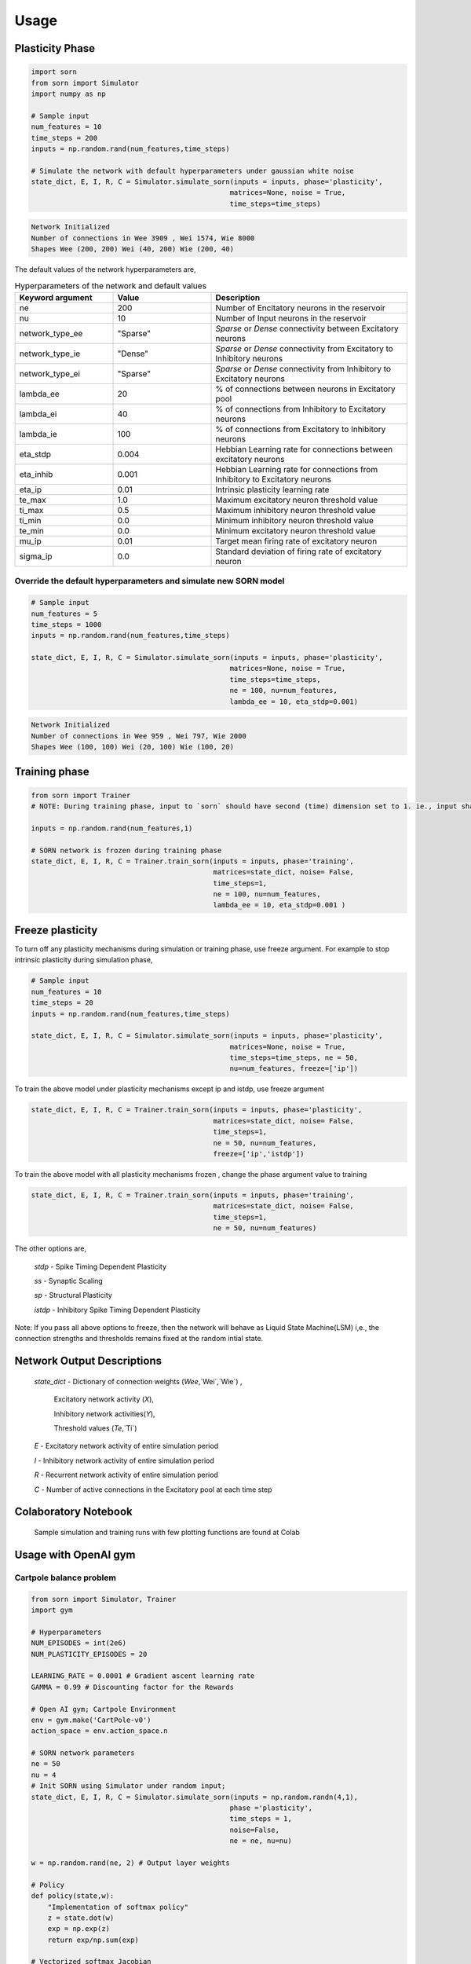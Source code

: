Usage
=====

Plasticity Phase
----------------

.. code-block:: python

    import sorn
    from sorn import Simulator
    import numpy as np

    # Sample input
    num_features = 10
    time_steps = 200
    inputs = np.random.rand(num_features,time_steps)

    # Simulate the network with default hyperparameters under gaussian white noise
    state_dict, E, I, R, C = Simulator.simulate_sorn(inputs = inputs, phase='plasticity',
                                                    matrices=None, noise = True,
                                                    time_steps=time_steps)

.. code-block:: python

    Network Initialized
    Number of connections in Wee 3909 , Wei 1574, Wie 8000
    Shapes Wee (200, 200) Wei (40, 200) Wie (200, 40)

The default values of the network hyperparameters are,

.. list-table:: Hyperparameters of the network and default values
   :widths: 25 25 50
   :header-rows: 1

   * - Keyword argument
     - Value
     - Description
   * - ne
     - 200
     - Number of Encitatory neurons in the reservoir
   * - nu
     - 10
     - Number of Input neurons in the reservoir
   * - network_type_ee
     - "Sparse"
     - `Sparse` or `Dense` connectivity between Excitatory neurons
   * - network_type_ie
     - "Dense"
     - `Sparse` or `Dense` connectivity from Excitatory to Inhibitory neurons
   * - network_type_ei
     - "Sparse"
     - `Sparse` or `Dense` connectivity from Inhibitory to Excitatory neurons
   * - lambda_ee
     - 20
     - % of connections between neurons in Excitatory pool
   * - lambda_ei
     - 40
     - % of connections from Inhibitory to Excitatory neurons
   * - lambda_ie
     - 100
     - % of connections from Excitatory to Inhibitory neurons
   * - eta_stdp
     - 0.004
     - Hebbian Learning rate for connections between excitatory neurons
   * - eta_inhib
     - 0.001
     - Hebbian Learning rate for connections from Inhibitory to Excitatory neurons
   * - eta_ip
     - 0.01
     - Intrinsic plasticity learning rate
   * - te_max
     - 1.0
     - Maximum excitatory neuron threshold value
   * - ti_max
     - 0.5
     - Maximum inhibitory neuron threshold value
   * - ti_min
     - 0.0
     - Minimum inhibitory neuron threshold value
   * - te_min
     - 0.0
     - Minimum excitatory neuron threshold value
   * - mu_ip
     - 0.01
     - Target mean firing rate of excitatory neuron
   * - sigma_ip
     - 0.0
     - Standard deviation of firing rate of excitatory neuron

Override the default hyperparameters and simulate new SORN model
^^^^^^^^^^^^^^^^^^^^^^^^^^^^^^^^^^^^^^^^^^^^^^^^^^^^^^^^^^^^^^^^

.. code-block:: python

    # Sample input
    num_features = 5
    time_steps = 1000
    inputs = np.random.rand(num_features,time_steps)

    state_dict, E, I, R, C = Simulator.simulate_sorn(inputs = inputs, phase='plasticity',
                                                    matrices=None, noise = True,
                                                    time_steps=time_steps,
                                                    ne = 100, nu=num_features,
                                                    lambda_ee = 10, eta_stdp=0.001)

.. code-block:: python

    Network Initialized
    Number of connections in Wee 959 , Wei 797, Wie 2000
    Shapes Wee (100, 100) Wei (20, 100) Wie (100, 20)

Training phase
--------------

.. code-block:: python

    from sorn import Trainer
    # NOTE: During training phase, input to `sorn` should have second (time) dimension set to 1. ie., input shape should be (input_features,1).

    inputs = np.random.rand(num_features,1)

    # SORN network is frozen during training phase
    state_dict, E, I, R, C = Trainer.train_sorn(inputs = inputs, phase='training',
                                                matrices=state_dict, noise= False,
                                                time_steps=1,
                                                ne = 100, nu=num_features,
                                                lambda_ee = 10, eta_stdp=0.001 )

Freeze plasticity
-----------------

To turn off any plasticity mechanisms during simulation or training phase, use freeze argument.
For example to stop intrinsic plasticity during simulation phase,

.. code-block:: python

    # Sample input
    num_features = 10
    time_steps = 20
    inputs = np.random.rand(num_features,time_steps)

    state_dict, E, I, R, C = Simulator.simulate_sorn(inputs = inputs, phase='plasticity',
                                                    matrices=None, noise = True,
                                                    time_steps=time_steps, ne = 50,
                                                    nu=num_features, freeze=['ip'])

To train the above model under plasticity mechanisms except ip and istdp, use freeze argument

.. code-block:: python

    state_dict, E, I, R, C = Trainer.train_sorn(inputs = inputs, phase='plasticity',
                                                matrices=state_dict, noise= False,
                                                time_steps=1,
                                                ne = 50, nu=num_features,
                                                freeze=['ip','istdp'])

To train the above model with all plasticity mechanisms frozen , change the phase argument value to training

.. code-block:: python

    state_dict, E, I, R, C = Trainer.train_sorn(inputs = inputs, phase='training',
                                                matrices=state_dict, noise= False,
                                                time_steps=1,
                                                ne = 50, nu=num_features)

The other options are,

    `stdp` - Spike Timing Dependent Plasticity

    `ss` - Synaptic Scaling

    `sp` - Structural Plasticity

    `istdp` - Inhibitory Spike Timing Dependent Plasticity

Note: If you pass all above options to freeze, then the network will behave as Liquid State Machine(LSM) i,e., the connection
strengths and thresholds remains fixed at the random intial state.

Network Output Descriptions
---------------------------

    `state_dict`  - Dictionary of connection weights (`Wee`,`Wei`,`Wie`) ,

                    Excitatory network activity (`X`),

                    Inhibitory network activities(`Y`),

                    Threshold values (`Te`,`Ti`)

    `E` - Excitatory network activity of entire simulation period

    `I` - Inhibitory network activity of entire simulation period

    `R` - Recurrent network activity of entire simulation period

    `C` - Number of active connections in the Excitatory pool at each time step

Colaboratory Notebook
---------------------

  Sample simulation and training runs with few plotting functions are found at Colab

Usage with OpenAI gym
---------------------

Cartpole balance problem
^^^^^^^^^^^^^^^^^^^^^^^^^
.. code-block:: python

    from sorn import Simulator, Trainer
    import gym

    # Hyperparameters
    NUM_EPISODES = int(2e6)
    NUM_PLASTICITY_EPISODES = 20

    LEARNING_RATE = 0.0001 # Gradient ascent learning rate
    GAMMA = 0.99 # Discounting factor for the Rewards

    # Open AI gym; Cartpole Environment
    env = gym.make('CartPole-v0')
    action_space = env.action_space.n

    # SORN network parameters
    ne = 50
    nu = 4
    # Init SORN using Simulator under random input;
    state_dict, E, I, R, C = Simulator.simulate_sorn(inputs = np.random.randn(4,1),
                                                    phase ='plasticity',
                                                    time_steps = 1,
                                                    noise=False,
                                                    ne = ne, nu=nu)

    w = np.random.rand(ne, 2) # Output layer weights

    # Policy
    def policy(state,w):
        "Implementation of softmax policy"
        z = state.dot(w)
        exp = np.exp(z)
        return exp/np.sum(exp)

    # Vectorized softmax Jacobian
    def softmax_grad(softmax):
        s = softmax.reshape(-1,1)
        return np.diagflat(s) - np.dot(s, s.T)

    for EPISODE in range(NUM_EPISODES):

        # Environment observation;
        # NOTE: Input to sorn should have time dimension. ie., input shape should be (input_features,time_steps)
        state = env.reset()[:, None] # (4,) --> (4,1)

        grads = [] # Episode log policy gradients
        rewards = [] # Episode rewards

        # Keep track of total score
        score = 0

        # Play the episode
        while True:

          # env.render() # Uncomment to see your model train in real time (slow down training progress)
          if EPISODE < NUM_PLASTICITY_EPISODES:

            # Plasticity phase
            state_dict, E, I, R, C = Simulator.simulate_sorn(inputs = state, phase ='plasticity',
                                                            matrices = state_dict, time_steps = 1,
                                                            ne = ne, nu=nu,
                                                            noise=False)

          else:
            # Training phase with frozen reservoir connectivity
            state_dict, E, I, R, C = Trainer.train_sorn(inputs = state, phase = 'training',
                                                    matrices = state_dict, time_steps = 1,
                                                    ne = ne, nu=nu,
                                                    noise= False)

          # Feed E as input states to your RL algorithm, below goes for simple policy gradient algorithm
          # Sample policy w.r.t excitatory states and take action in the environment
          probs = policy(np.asarray(E),w)
          action = np.random.choice(action_space,p=probs[0])
          state,reward,done,_ = env.step(action)
          state = state[:,None]

          # COMPUTE GRADIENTS BASED ON YOUR OBJECTIVE FUNCTION;
          # Sample computation of policy gradient objective function
          dsoftmax = softmax_grad(probs)[action,:]
          dlog = dsoftmax / probs[0,action]
          grad = np.asarray(E).T.dot(dlog[None,:])
          grads.append(grad)
          rewards.append(reward)
          score+=reward

          if done:
              break

        # OPTIMIZE OUTPUT LAYER WEIGHTS `w` BASED ON YOUR OPTIMIZATION METHOD;
        # Below is a sample of weight update based on gradient ascent(maximize cumulative reward) method for temporal difference learning
        for i in range(len(grads)):

            # Loop through everything that happened in the episode and update towards the log policy gradient times future reward
            w += LEARNING_RATE * grads[i] * sum([ r * (GAMMA ** r) for t,r in enumerate(rewards[i:])])
        print('Episode %s  Score %s' %(str(EPISODE),str(score)))


There are several neural data analysis and visualization methods inbuilt with `sorn` package.
Sample call for few plotting and statistical methods are shown below;

Plotting functions
------------------

Plot weight distribution in the network
^^^^^^^^^^^^^^^^^^^^^^^^^^^^^^^^^^^^^^^^

.. code-block:: python

    from sorn import Plotter
    # For example, the network has 200 neurons in the excitatory pool.
    Wee = np.random.randn(200,200) # Note that generally Wee is sparse
    Wee=Wee/Wee.max() # state_dict['Wee'] returned by the SORN is already normalized
    Plotter.weight_distribution(weights= Wee, bin_size = 5, savefig = True)

.. image:: https://raw.githubusercontent.com/Saran-nns/sorn/master/imgs/weight_distribution.png


Plot Spike train
^^^^^^^^^^^^^^^^^

.. code-block:: python

    E = np.random.randint(2, size=(200,1000)) # For example, activity of 200 excitatory neurons in 1000 time steps
    Plotter.scatter_plot(spike_train = E, savefig=True)

.. image:: https://raw.githubusercontent.com/Saran-nns/sorn/master/imgs/ScatterSpikeTrain.png


Raster plot of Spike train
^^^^^^^^^^^^^^^^^^^^^^^^^^^
.. code-block:: python

    # Raster plot of activity of only first 10 neurons in the excitatory pool
    Plotter.raster_plot(spike_train = E[:,0:10], savefig=True)

.. image:: https://raw.githubusercontent.com/Saran-nns/sorn/master/imgs/RasterSpikeTrain.png

Distribution of presynaptic connections
^^^^^^^^^^^^^^^^^^^^^^^^^^^^^^^^^^^^^^^^
.. code-block:: python

    # Histogram of number of presynaptic connections per neuron in the excitatory pool
    Plotter.hist_incoming_conn(weights=Wee, bin_size=10, histtype='bar', savefig=True)

.. image:: https://raw.githubusercontent.com/Saran-nns/sorn/master/imgs/hist_incoming_conn.png


Distribution of firing rate of the network
^^^^^^^^^^^^^^^^^^^^^^^^^^^^^^^^^^^^^^^^^^^
.. code-block:: python

    Plotter.hist_firing_rate_network(E, bin_size=10, savefig=True)

.. image:: https://raw.githubusercontent.com/Saran-nns/sorn/master/imgs/hist_firing_rate_network.png

Plot pearson correlation between neurons
^^^^^^^^^^^^^^^^^^^^^^^^^^^^^^^^^^^^^^^^^
.. code-block:: python

    from sorn import Statistics
    avg_corr_coeff,_ = Statistics.avg_corr_coeff(E)
    Plotter.correlation(avg_corr_coeff,savefig=True)

.. image:: https://raw.githubusercontent.com/Saran-nns/sorn/master/imgs/correlation_between_neurons.png

Inter spike intervals
^^^^^^^^^^^^^^^^^^^^^^
.. code-block:: python

    # Inter spike intervals with exponential curve fit for neuron 1 in the Excitatory pool
    Plotter.isi_exponential_fit(E,neuron=1,bin_size=10, savefig=True)

.. image:: https://raw.githubusercontent.com/Saran-nns/sorn/master/imgs/isi_exponential_fit.png

Linear and Lognormal curve fit of Synaptic weights
^^^^^^^^^^^^^^^^^^^^^^^^^^^^^^^^^^^^^^^^^^^^^^^^^^^
.. code-block:: python

    # Distribution of connection weights in linear and lognormal scale
    Plotter.linear_lognormal_fit(weights=Wee,num_points=100, savefig=True)

.. image:: https://raw.githubusercontent.com/Saran-nns/sorn/master/imgs/LinearLognormalFit.png

Network plot
^^^^^^^^^^^^^
.. code-block:: python

    # Draw network connectivity using the pearson correlation function between neurons in the excitatory pool
    Plotter.plot_network(avg_corr_coeff,corr_thres=0.01,fig_name='network.png')

.. image:: https://raw.githubusercontent.com/Saran-nns/sorn/master/imgs/network.png

Statistics and Analysis functions
----------------------------------

t-lagged auto correlation between neural activity
^^^^^^^^^^^^^^^^^^^^^^^^^^^^^^^^^^^^^^^^^^^^^^^^^^

.. code-block:: python

    from sorn import Statistics
    pearson_corr_matrix = Statistics.autocorr(firing_rates = [1,1,5,6,3,7], t= 2)

Fano factor
^^^^^^^^^^^^

.. code-block:: python

    # To verify poissonian process in spike generation of neuron 10
    mean_firing_rate, variance_firing_rate, fano_factor = Statistics.fanofactor(spike_train= E,
                                                                            neuron = 10,
                                                                            window_size = 10)

Spike Source Entropy
^^^^^^^^^^^^^^^^^^^^^

.. code-block:: python

    # Measure the uncertainty about the origin of spike from the network using entropy
    sse = Statistics.spike_source_entropy(spike_train= E, num_neurons=200)

